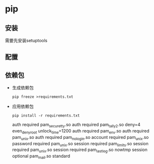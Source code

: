 * pip 
** 安装
 需要先安装setuptools
** 配置 
** 依赖包
 + 生成依赖包
    #+BEGIN_EXAMPLE
      pip freeze >requirements.txt
    #+END_EXAMPLE
 + 应用依赖包
   #+BEGIN_EXAMPLE
     pip install -r requirements.txt
   #+END_EXAMPLE

            auth     required       pam_securetty.so
           auth     required       pam_tally2.so deny=4 even_deny_root unlock_time=1200
           auth     required       pam_env.so
           auth     required       pam_unix.so
           auth     required       pam_nologin.so
           account  required       pam_unix.so
           password required       pam_unix.so
           session  required       pam_limits.so
           session  required       pam_unix.so
           session  required       pam_lastlog.so nowtmp
           session  optional       pam_mail.so standard
